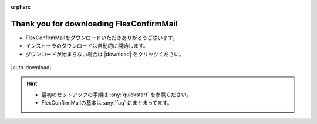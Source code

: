 :orphan:

=========================================
Thank you for downloading FlexConfirmMail
=========================================

* FlexConfirmMailをダウンロードいただきありがとうございます。
* インストーラのダウンロードは自動的に開始します。
* ダウンロードが始まらない場合は |download| をクリックください。

.. figure:: _static/logo.svg

|auto-download|

.. hint::

   * 最初のセットアップの手順は :any:`quickstart` を参照ください。
   * FlexConfirmMailの基本は :any:`faq` にまとまってます。
